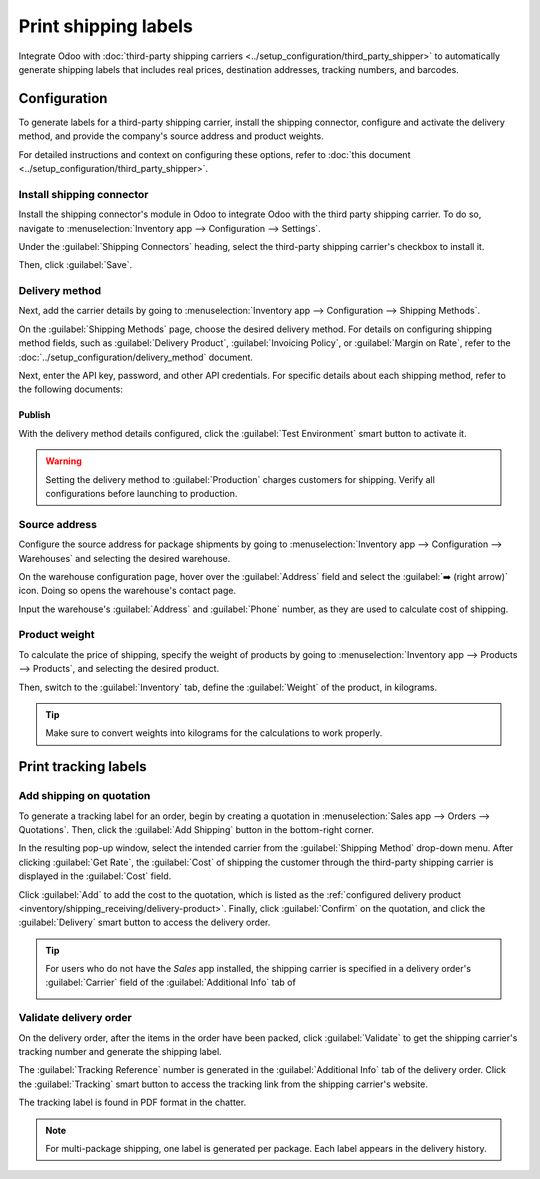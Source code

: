 =====================
Print shipping labels
=====================

Integrate Odoo with :doc:`third-party shipping carriers
<../setup_configuration/third_party_shipper>` to automatically generate shipping labels that
includes real prices, destination addresses, tracking numbers, and barcodes.

Configuration
=============

To generate labels for a third-party shipping carrier, install the shipping connector, configure and
activate the delivery method, and provide the company's source address and product weights.

For detailed instructions and context on configuring these options, refer to :doc:`this document
<../setup_configuration/third_party_shipper>`.

Install shipping connector
--------------------------

Install the shipping connector's module in Odoo to integrate Odoo with the third party shipping
carrier. To do so, navigate to :menuselection:`Inventory app --> Configuration --> Settings`.

Under the :guilabel:`Shipping Connectors` heading, select the third-party shipping carrier's
checkbox to install it.

.. image:: ../setup_configuration/third_party_shipper/shipping-connectors.png
   :align: center
   :alt: Options of available shipping connectors in Odoo.

Then, click :guilabel:`Save`.

Delivery method
---------------

Next, add the carrier details by going to :menuselection:`Inventory app --> Configuration -->
Shipping Methods`.

On the :guilabel:`Shipping Methods` page, choose the desired delivery method. For details on
configuring shipping method fields, such as :guilabel:`Delivery Product`, :guilabel:`Invoicing
Policy`, or :guilabel:`Margin on Rate`, refer to the :doc:`../setup_configuration/delivery_method`
document.

Next, enter the API key, password, and other API credentials. For specific details about each
shipping method, refer to the following documents:

.. seealso::
   - :doc:`DHL credentials <../setup_configuration/dhl_credentials>`
   - :doc:`Sendcloud credentials <../setup_configuration/sendcloud_shipping>`
   - :doc:`UPS credentials <../setup_configuration/ups_credentials>`


Publish
~~~~~~~

With the delivery method details configured, click the :guilabel:`Test Environment` smart button to
activate it.

.. warning::
   Setting the delivery method to :guilabel:`Production` charges customers for shipping. Verify all
   configurations before launching to production.

.. image:: ../setup_configuration/third_party_shipper/production.png
   :align: center
   :alt: Show the "Test Environment" smart button.

Source address
--------------

Configure the source address for package shipments by going to :menuselection:`Inventory app -->
Configuration --> Warehouses` and selecting the desired warehouse.

On the warehouse configuration page, hover over the :guilabel:`Address` field and select the
:guilabel:`➡️ (right arrow)` icon. Doing so opens the warehouse's contact page.

.. image:: ../setup_configuration/third_party_shipper/internal-link.png
   :align: center
   :alt: Show the internal link icon that appears when hovering over "Address".

Input the warehouse's :guilabel:`Address` and :guilabel:`Phone` number, as they are used to
calculate cost of shipping.

.. image:: ../setup_configuration/third_party_shipper/company.png
   :align: center
   :alt: Show company address and phone number.

Product weight
--------------

To calculate the price of shipping, specify the weight of products by going to
:menuselection:`Inventory app --> Products --> Products`, and selecting the desired product.

Then, switch to the :guilabel:`Inventory` tab, define the :guilabel:`Weight` of the product, in
kilograms.

.. image:: ../setup_configuration/third_party_shipper/product-weight.png
   :align: center
   :alt: Display the "Weight" field in the Inventory tab of the product form.

.. tip::
   Make sure to convert weights into kilograms for the calculations to work properly.

Print tracking labels
=====================

Add shipping on quotation
-------------------------

To generate a tracking label for an order, begin by creating a quotation in :menuselection:`Sales
app --> Orders --> Quotations`. Then, click the :guilabel:`Add Shipping` button in the bottom-right
corner.

.. image:: labels/add-shipping-button.png
   :align: center
   :alt: Show the "Add Shipping" button on the quotation.

In the resulting pop-up window, select the intended carrier from the :guilabel:`Shipping Method`
drop-down menu. After clicking :guilabel:`Get Rate`, the :guilabel:`Cost` of shipping the customer
through the third-party shipping carrier is displayed in the :guilabel:`Cost` field.

Click :guilabel:`Add` to add the cost to the quotation, which is listed as the :ref:`configured
delivery product <inventory/shipping_receiving/delivery-product>`. Finally, click
:guilabel:`Confirm` on the quotation, and click the :guilabel:`Delivery` smart button to access the
delivery order.

.. image:: labels/get-rate.png
   :align: center
   :alt: Show "Get rate" pop-up window.

.. tip::
   For users who do not have the *Sales* app installed, the shipping carrier is specified in a
   delivery order's :guilabel:`Carrier` field of the :guilabel:`Additional Info` tab of

   .. image:: labels/additional-info-tab.png
      :align: center
      :alt: Show the "Additional Info" tab of a delivery order.

Validate delivery order
-----------------------

On the delivery order, after the items in the order have been packed, click
:guilabel:`Validate` to get the shipping carrier's tracking number and generate the shipping label.

The :guilabel:`Tracking Reference` number is generated in the :guilabel:`Additional Info` tab of the
delivery order. Click the :guilabel:`Tracking` smart button to access the tracking link from the
shipping carrier's website.

The tracking label is found in PDF format in the chatter.

.. image:: labels/shipping-label.png
   :align: center
   :alt: Show generated shipping label in the chatter.

.. note::
   For multi-package shipping, one label is generated per package. Each label appears in the
   delivery history.

.. seealso::
   - :doc:`invoicing`
   - :doc:`multipack`
